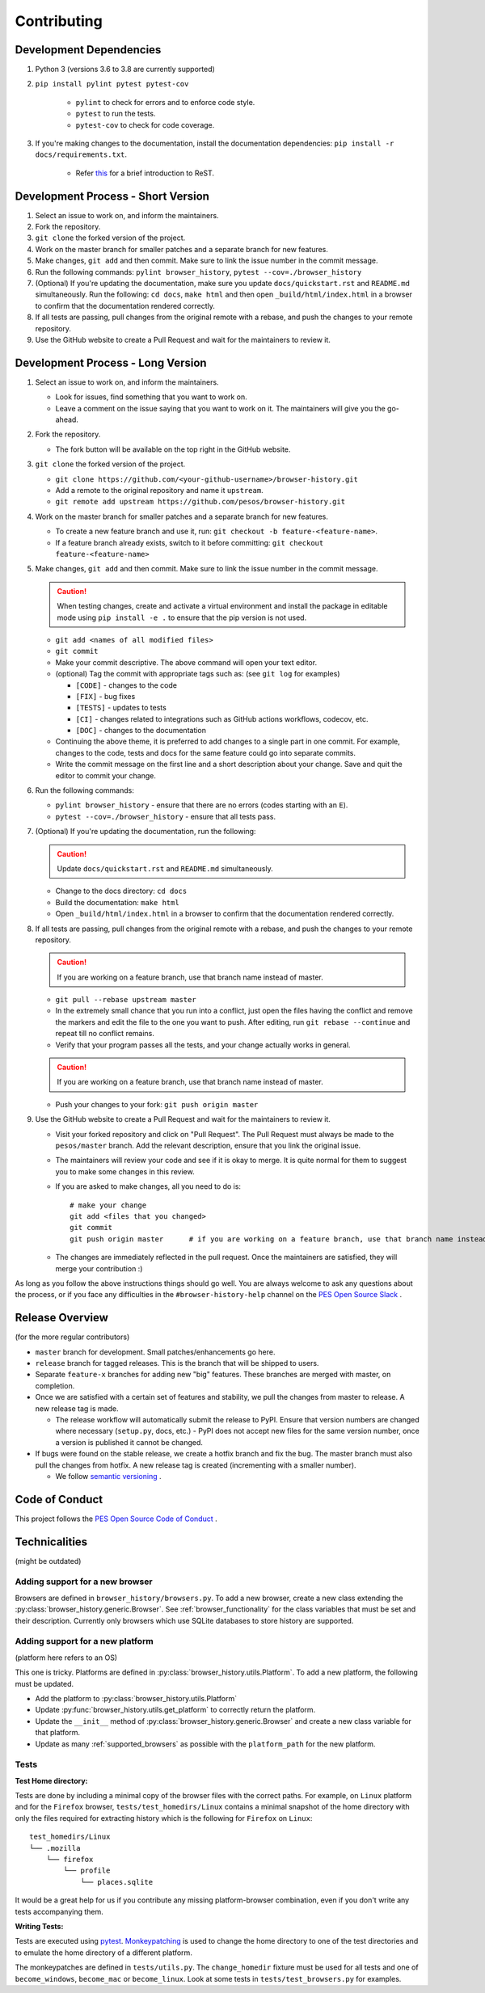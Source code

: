 Contributing
============

Development Dependencies
------------------------

#. Python 3 (versions 3.6 to 3.8 are currently supported)
#. ``pip install pylint pytest pytest-cov``

    * ``pylint`` to check for errors and to enforce code style.
    * ``pytest`` to run the tests.
    * ``pytest-cov`` to check for code coverage.

#. If you're making changes to the documentation, install the documentation dependencies: ``pip install -r docs/requirements.txt``.

    * Refer `this <https://www.sphinx-doc.org/en/master/usage/restructuredtext/basics.html>`_ for a brief introduction to ReST.

Development Process - Short Version
-----------------------------------

#. Select an issue to work on, and inform the maintainers.
#. Fork the repository.
#. ``git clone`` the forked version of the project.
#. Work on the master branch for smaller patches and a separate branch for new features.
#. Make changes, ``git add`` and then commit. Make sure to link the issue number in the commit message.
#. Run the following commands: ``pylint browser_history``, ``pytest --cov=./browser_history``
#. (Optional) If you're updating the documentation, make sure you update ``docs/quickstart.rst`` and ``README.md`` simultaneously.
   Run the following: ``cd docs``, ``make html`` and then open ``_build/html/index.html`` in a browser to confirm that the documentation rendered correctly.
#. If all tests are passing, pull changes from the original remote with a rebase, and push the changes to your remote repository.
#. Use the GitHub website to create a Pull Request and wait for the maintainers to review it.

Development Process - Long Version
----------------------------------

#. Select an issue to work on, and inform the maintainers.

   * Look for issues, find something that you want to work on.
   * Leave a comment on the issue saying that you want to work on it. The maintainers will give you the go-ahead.

#. Fork the repository.

   * The fork button will be available on the top right in the GitHub website.

#. ``git clone`` the forked version of the project.

   * ``git clone https://github.com/<your-github-username>/browser-history.git``
   * Add a remote to the original repository and name it ``upstream``.
   * ``git remote add upstream https://github.com/pesos/browser-history.git``

#. Work on the master branch for smaller patches and a separate branch for new features.

   * To create a new feature branch and use it, run: ``git checkout -b feature-<feature-name>``.
   * If a feature branch already exists, switch to it before committing: ``git checkout feature-<feature-name>``

#. Make changes, ``git add`` and then commit. Make sure to link the issue number in the commit message.

   .. caution:: When testing changes, create and activate a virtual environment and install
      the package in editable mode using ``pip install -e .`` to ensure that the pip version is not used.

   * ``git add <names of all modified files>``
   * ``git commit``
   * Make your commit descriptive. The above command will open your text editor.
   * (optional) Tag the commit with appropriate tags such as: (see ``git log`` for examples)

     * ``[CODE]`` - changes to the code
     * ``[FIX]`` - bug fixes
     * ``[TESTS]`` - updates to tests
     * ``[CI]`` - changes related to integrations such as GitHub actions workflows, codecov, etc.
     * ``[DOC]`` - changes to the documentation

   * Continuing the above theme, it is preferred to add changes to a single part in one commit.
     For example, changes to the code, tests and docs for the same feature could go into separate commits.
   * Write the commit message on the first line and a short description about your change. Save and quit the editor to commit your change.

#. Run the following commands:

   * ``pylint browser_history`` - ensure that there are no errors (codes starting with an ``E``).
   * ``pytest --cov=./browser_history`` - ensure that all tests pass.

#. (Optional) If you're updating the documentation, run the following:

   .. caution:: Update ``docs/quickstart.rst`` and ``README.md`` simultaneously.

   * Change to the docs directory: ``cd docs``
   * Build the documentation: ``make html``
   * Open ``_build/html/index.html`` in a browser to confirm that the documentation rendered correctly.

#. If all tests are passing, pull changes from the original remote with a rebase, and push the changes to your remote repository.

   .. caution:: If you are working on a feature branch, use that branch name instead of master.

   * ``git pull --rebase upstream master``
   * In the extremely small chance that you run into a conflict, just open the files having the conflict and remove the markers and edit the file to the one you want to push. After editing, run ``git rebase --continue`` and repeat till no conflict remains.
   * Verify that your program passes all the tests, and your change actually works in general.

   .. caution:: If you are working on a feature branch, use that branch name instead of master.

   * Push your changes to your fork: ``git push origin master``

#. Use the GitHub website to create a Pull Request and wait for the maintainers to review it.

   * Visit your forked repository and click on "Pull Request". The Pull Request must always be made to the ``pesos/master`` branch.
     Add the relevant description, ensure that you link the original issue.
   * The maintainers will review your code and see if it is okay to merge. It is quite normal for them to suggest you to make some changes in this review.
   * If you are asked to make changes, all you need to do is::

      # make your change
      git add <files that you changed>
      git commit
      git push origin master      # if you are working on a feature branch, use that branch name instead of master

   * The changes are immediately reflected in the pull request. Once the maintainers are satisfied, they will merge your contribution :)

As long as you follow the above instructions things should go well. You are always welcome to ask any questions about the process, or if you face any difficulties in the ``#browser-history-help`` channel on the `PES Open Source Slack <https://pesos.github.io/get-started/communication-channels>`_ .

Release Overview
----------------

(for the more regular contributors)

- ``master`` branch for development. Small patches/enhancements go here.
- ``release`` branch for tagged releases. This is the branch that will be shipped to users.
- Separate ``feature-x`` branches for adding new "big" features. These branches are merged with master, on completion.
- Once we are satisfied with a certain set of features and stability, we pull the changes from master to release. A new release tag is made.

  * The release workflow will automatically submit the release to PyPI. Ensure that version numbers are changed where necessary (``setup.py``, docs, etc.) - PyPI does
    not accept new files for the same version number, once a version is published it cannot be changed.

- If bugs were found on the stable release, we create a hotfix branch and fix the bug. The master branch must also pull the changes from hotfix. A new release tag is created (incrementing with a smaller number).

  * We follow `semantic versioning <https://semver.org/>`_ .

Code of Conduct
---------------

This project follows the `PES Open Source Code of Conduct <https://pesos.github.io/coc>`_ .

Technicalities
--------------

(might be outdated)

Adding support for a new browser
^^^^^^^^^^^^^^^^^^^^^^^^^^^^^^^^

Browsers are defined in ``browser_history/browsers.py``. To add a new browser, create
a new class extending the :py:class:`browser_history.generic.Browser`.
See :ref:`browser_functionality` for the class variables that must be set and their
description. Currently only browsers which use SQLite databases to store history are
supported.

Adding support for a new platform
^^^^^^^^^^^^^^^^^^^^^^^^^^^^^^^^^

(platform here refers to an OS)

This one is tricky. Platforms are defined in :py:class:`browser_history.utils.Platform`.
To add a new platform, the following must be updated.

* Add the platform to :py:class:`browser_history.utils.Platform`
* Update :py:func:`browser_history.utils.get_platform` to correctly return the
  platform.
* Update the ``__init__`` method of :py:class:`browser_history.generic.Browser`
  and create a new class variable for that platform.
* Update as many :ref:`supported_browsers` as possible with the ``platform_path``
  for the new platform.

Tests
^^^^^

**Test Home directory:**

Tests are done by including a minimal copy of the browser files with the correct paths.
For example, on ``Linux`` platform and for the ``Firefox`` browser,
``tests/test_homedirs/Linux`` contains a minimal snapshot of the home directory with only
the files required for extracting history which is the following for ``Firefox`` on
``Linux``::

    test_homedirs/Linux
    └── .mozilla
        └── firefox
            └── profile
                └── places.sqlite

It would be a great help for us if you contribute any missing platform-browser
combination, even if you don't write any tests accompanying them.

**Writing Tests:**

Tests are executed using `pytest <https://docs.pytest.org/en/stable/>`_.
`Monkeypatching <https://docs.pytest.org/en/stable/monkeypatch.html>`_ is used to change
the home directory to one of the test directories and to emulate the home directory of
a different platform.

The monkeypatches are defined in ``tests/utils.py``. The ``change_homedir`` fixture
must be used for all tests and one of ``become_windows``, ``become_mac`` or
``become_linux``. Look at some tests in ``tests/test_browsers.py`` for examples.
